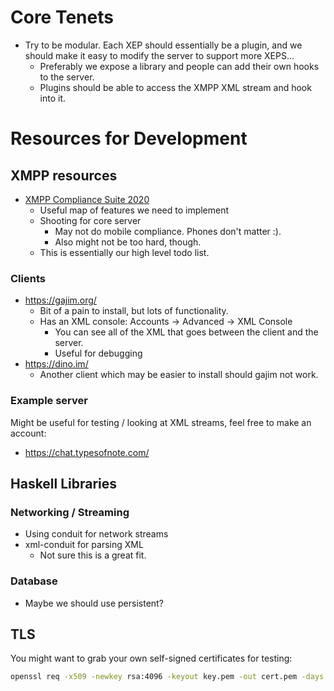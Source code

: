 * Core Tenets

  - Try to be modular. Each XEP should essentially be a plugin, and we
    should make it easy to modify the server to support more XEPS...
    + Preferably we expose a library and people can add their own
      hooks to the server.
    + Plugins should be able to access the XMPP XML stream and hook
      into it.

* Resources for Development

** XMPP resources

  - [[https://xmpp.org/extensions/xep-0423.html][XMPP Compliance Suite 2020]]
    + Useful map of features we need to implement
    + Shooting for core server
      * May not do mobile compliance. Phones don't matter :).
      * Also might not be too hard, though.
    + This is essentially our high level todo list.

*** Clients

    - https://gajim.org/
      + Bit of a pain to install, but lots of functionality.
      + Has an XML console: Accounts -> Advanced -> XML Console
        * You can see all of the XML that goes between the client and the server.
        * Useful for debugging
    - https://dino.im/
      + Another client which may be easier to install should gajim not work.

*** Example server

    Might be useful for testing / looking at XML streams, feel free to
    make an account:

    - https://chat.typesofnote.com/

** Haskell Libraries

*** Networking / Streaming

    - Using conduit for network streams
    - xml-conduit for parsing XML
      + Not sure this is a great fit.

*** Database

    - Maybe we should use persistent?

** TLS

   You might want to grab your own self-signed certificates for testing:

   #+begin_src bash
     openssl req -x509 -newkey rsa:4096 -keyout key.pem -out cert.pem -days 365 -nodes
   #+end_src
